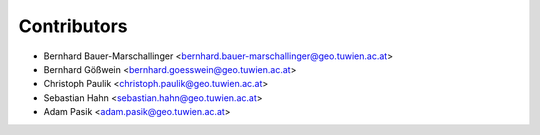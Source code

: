 ============
Contributors
============

* Bernhard Bauer-Marschallinger <bernhard.bauer-marschallinger@geo.tuwien.ac.at>
* Bernhard Gößwein <bernhard.goesswein@geo.tuwien.ac.at>
* Christoph Paulik <christoph.paulik@geo.tuwien.ac.at>
* Sebastian Hahn <sebastian.hahn@geo.tuwien.ac.at>
* Adam Pasik <adam.pasik@geo.tuwien.ac.at>
